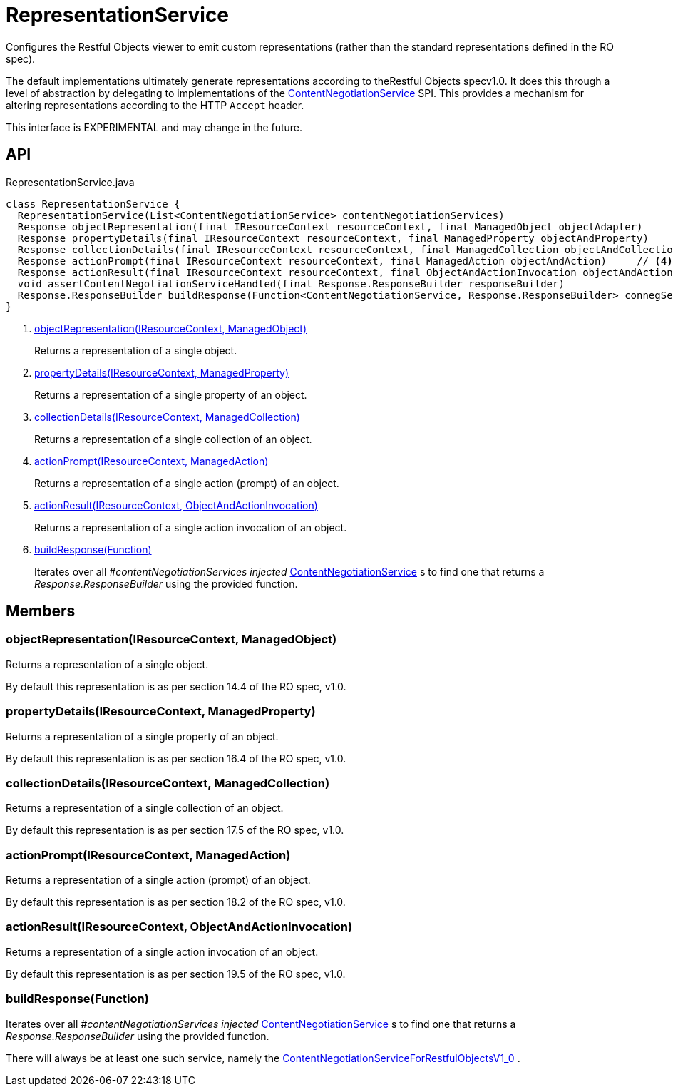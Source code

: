 = RepresentationService
:Notice: Licensed to the Apache Software Foundation (ASF) under one or more contributor license agreements. See the NOTICE file distributed with this work for additional information regarding copyright ownership. The ASF licenses this file to you under the Apache License, Version 2.0 (the "License"); you may not use this file except in compliance with the License. You may obtain a copy of the License at. http://www.apache.org/licenses/LICENSE-2.0 . Unless required by applicable law or agreed to in writing, software distributed under the License is distributed on an "AS IS" BASIS, WITHOUT WARRANTIES OR  CONDITIONS OF ANY KIND, either express or implied. See the License for the specific language governing permissions and limitations under the License.

Configures the Restful Objects viewer to emit custom representations (rather than the standard representations defined in the RO spec).

The default implementations ultimately generate representations according to theRestful Objects specv1.0. It does this through a level of abstraction by delegating to implementations of the xref:refguide:viewer:index/restfulobjects/rendering/service/conneg/ContentNegotiationService.adoc[ContentNegotiationService] SPI. This provides a mechanism for altering representations according to the HTTP `Accept` header.

This interface is EXPERIMENTAL and may change in the future.

== API

[source,java]
.RepresentationService.java
----
class RepresentationService {
  RepresentationService(List<ContentNegotiationService> contentNegotiationServices)
  Response objectRepresentation(final IResourceContext resourceContext, final ManagedObject objectAdapter)     // <.>
  Response propertyDetails(final IResourceContext resourceContext, final ManagedProperty objectAndProperty)     // <.>
  Response collectionDetails(final IResourceContext resourceContext, final ManagedCollection objectAndCollection)     // <.>
  Response actionPrompt(final IResourceContext resourceContext, final ManagedAction objectAndAction)     // <.>
  Response actionResult(final IResourceContext resourceContext, final ObjectAndActionInvocation objectAndActionInvocation)     // <.>
  void assertContentNegotiationServiceHandled(final Response.ResponseBuilder responseBuilder)
  Response.ResponseBuilder buildResponse(Function<ContentNegotiationService, Response.ResponseBuilder> connegServiceBuildResponse)     // <.>
}
----

<.> xref:#objectRepresentation__IResourceContext_ManagedObject[objectRepresentation(IResourceContext, ManagedObject)]
+
--
Returns a representation of a single object.
--
<.> xref:#propertyDetails__IResourceContext_ManagedProperty[propertyDetails(IResourceContext, ManagedProperty)]
+
--
Returns a representation of a single property of an object.
--
<.> xref:#collectionDetails__IResourceContext_ManagedCollection[collectionDetails(IResourceContext, ManagedCollection)]
+
--
Returns a representation of a single collection of an object.
--
<.> xref:#actionPrompt__IResourceContext_ManagedAction[actionPrompt(IResourceContext, ManagedAction)]
+
--
Returns a representation of a single action (prompt) of an object.
--
<.> xref:#actionResult__IResourceContext_ObjectAndActionInvocation[actionResult(IResourceContext, ObjectAndActionInvocation)]
+
--
Returns a representation of a single action invocation of an object.
--
<.> xref:#buildResponse__Function[buildResponse(Function)]
+
--
Iterates over all _#contentNegotiationServices injected_ xref:refguide:viewer:index/restfulobjects/rendering/service/conneg/ContentNegotiationService.adoc[ContentNegotiationService] s to find one that returns a _Response.ResponseBuilder_ using the provided function.
--

== Members

[#objectRepresentation__IResourceContext_ManagedObject]
=== objectRepresentation(IResourceContext, ManagedObject)

Returns a representation of a single object.

By default this representation is as per section 14.4 of the RO spec, v1.0.

[#propertyDetails__IResourceContext_ManagedProperty]
=== propertyDetails(IResourceContext, ManagedProperty)

Returns a representation of a single property of an object.

By default this representation is as per section 16.4 of the RO spec, v1.0.

[#collectionDetails__IResourceContext_ManagedCollection]
=== collectionDetails(IResourceContext, ManagedCollection)

Returns a representation of a single collection of an object.

By default this representation is as per section 17.5 of the RO spec, v1.0.

[#actionPrompt__IResourceContext_ManagedAction]
=== actionPrompt(IResourceContext, ManagedAction)

Returns a representation of a single action (prompt) of an object.

By default this representation is as per section 18.2 of the RO spec, v1.0.

[#actionResult__IResourceContext_ObjectAndActionInvocation]
=== actionResult(IResourceContext, ObjectAndActionInvocation)

Returns a representation of a single action invocation of an object.

By default this representation is as per section 19.5 of the RO spec, v1.0.

[#buildResponse__Function]
=== buildResponse(Function)

Iterates over all _#contentNegotiationServices injected_ xref:refguide:viewer:index/restfulobjects/rendering/service/conneg/ContentNegotiationService.adoc[ContentNegotiationService] s to find one that returns a _Response.ResponseBuilder_ using the provided function.

There will always be at least one such service, namely the xref:refguide:viewer:index/restfulobjects/rendering/service/conneg/ContentNegotiationServiceForRestfulObjectsV1_0.adoc[ContentNegotiationServiceForRestfulObjectsV1_0] .
